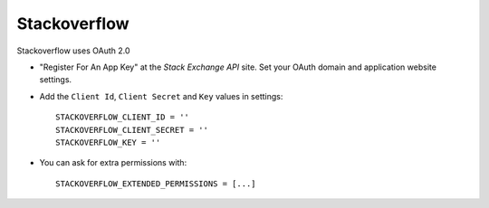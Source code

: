 Stackoverflow
======
Stackoverflow uses OAuth 2.0

- "Register For An App Key" at the `Stack Exchange API` site. Set your OAuth
  domain and application website settings.

- Add the ``Client Id``, ``Client Secret`` and ``Key`` values in settings::

    STACKOVERFLOW_CLIENT_ID = ''
    STACKOVERFLOW_CLIENT_SECRET = ''
    STACKOVERFLOW_KEY = ''

- You can ask for extra permissions with::

      STACKOVERFLOW_EXTENDED_PERMISSIONS = [...]

.. _Stack Exchange API: https://api.stackexchange.com/
